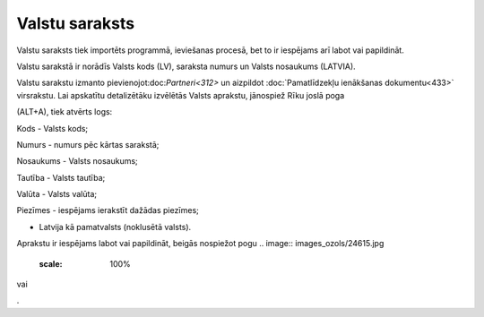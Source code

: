 .. 103 ===================Valstu saraksts=================== 
Valstu saraksts tiek importēts programmā, ieviešanas procesā, bet to
ir iespējams arī labot vai papildināt.

Valstu sarakstā ir norādīs Valsts kods (LV), saraksta numurs un Valsts
nosaukums (LATVIA).



.. image:: images_ozols/25369.png
    :scale: 100%




Valstu sarakstu izmanto pievienojot:doc:`Partneri<312>` un aizpildot
:doc:`Pamatlīdzekļu ienākšanas dokumentu<433>` virsrakstu. Lai
apskatītu detalizētāku izvēlētās Valsts aprakstu, jānospiež Rīku joslā
poga .. image:: images_ozols/25420.png
    :scale: 100%
(ALT+A), tiek atvērts logs:



.. image:: images_ozols/25371.png
    :scale: 100%




Kods - Valsts kods;

Numurs - numurs pēc kārtas sarakstā;

Nosaukums - Valsts nosaukums;

Tautība - Valsts tautība;

Valūta - Valsts valūta;

Piezīmes - iespējams ierakstīt dažādas piezīmes;

.. image:: images_ozols/25372.png
    :scale: 100%
- Latvija kā pamatvalsts (noklusētā valsts).

Aprakstu ir iespējams labot vai papildināt, beigās nospiežot pogu ..
image:: images_ozols/24615.jpg
    :scale: 100%
vai .. image:: images_ozols/24617.jpg
    :scale: 100%
.

 